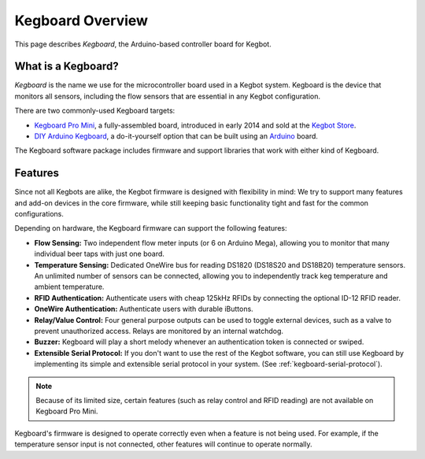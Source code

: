 =================
Kegboard Overview
=================

This page describes *Kegboard*, the Arduino-based controller board for Kegbot.

What is a Kegboard?
===================

*Kegboard* is the name we use for the microcontroller board used in a Kegbot
system.  Kegboard is the device that monitors all sensors, including the flow
sensors that are essential in any Kegbot configuration.

There are two commonly-used Kegboard targets:

* `Kegboard Pro Mini <https://kegbot.org/kbpm>`_, a fully-assembled board,
  introduced in early 2014 and sold at the `Kegbot Store <http://store.kegbot.org>`_.
* `DIY Arduino Kegboard <https://kegbot.org/kegboard-diy>`_, a do-it-yourself
  option that can be built using an `Arduino <http://arduino.cc>`_
  board.

The Kegboard software package includes firmware and support libraries that
work with either kind of Kegboard.

Features
========

Since not all Kegbots are alike, the Kegbot firmware is designed with
flexibility in mind: We try to support many features and add-on devices in the
core firmware, while still keeping basic functionality tight and fast for the
common configurations.

Depending on hardware, the Kegboard firmware can support the following
features:

* **Flow Sensing:** Two independent flow meter inputs (or 6 on Arduino Mega),
  allowing you to monitor that many individual beer taps with just one board.
* **Temperature Sensing:** Dedicated OneWire bus for reading DS1820 (DS18S20 and
  DS18B20) temperature sensors.  An unlimited number of sensors can be
  connected, allowing you to independently track keg temperature and ambient
  temperature.
* **RFID Authentication:** Authenticate users with cheap 125kHz RFIDs by
  connecting the optional ID-12 RFID reader.
* **OneWire Authentication:** Authenticate users with durable iButtons.
* **Relay/Value Control:** Four general purpose outputs can be used
  to toggle external devices, such as a valve to prevent unauthorized access.
  Relays are monitored by an internal watchdog.
* **Buzzer:** Kegboard will play a short melody whenever an
  authentication token is connected or swiped.
* **Extensible Serial Protocol:** If you don't want to use the
  rest of the Kegbot software, you can still use Kegboard by implementing its
  simple and extensible serial protocol in your system.  (See
  :ref:`kegboard-serial-protocol`).

.. note::
  
  Because of its limited size, certain features (such as relay control and
  RFID reading) are not available on Kegboard Pro Mini.

Kegboard's firmware is designed to operate correctly even when a feature is
not being used.  For example, if the temperature sensor input is not
connected, other features will continue to operate normally.
